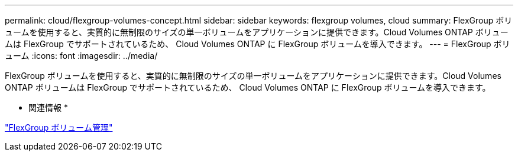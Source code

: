 ---
permalink: cloud/flexgroup-volumes-concept.html 
sidebar: sidebar 
keywords: flexgroup volumes, cloud 
summary: FlexGroup ボリュームを使用すると、実質的に無制限のサイズの単一ボリュームをアプリケーションに提供できます。Cloud Volumes ONTAP ボリュームは FlexGroup でサポートされているため、 Cloud Volumes ONTAP に FlexGroup ボリュームを導入できます。 
---
= FlexGroup ボリューム
:icons: font
:imagesdir: ../media/


[role="lead"]
FlexGroup ボリュームを使用すると、実質的に無制限のサイズの単一ボリュームをアプリケーションに提供できます。Cloud Volumes ONTAP ボリュームは FlexGroup でサポートされているため、 Cloud Volumes ONTAP に FlexGroup ボリュームを導入できます。

* 関連情報 *

link:../flexgroup/index.html["FlexGroup ボリューム管理"]
